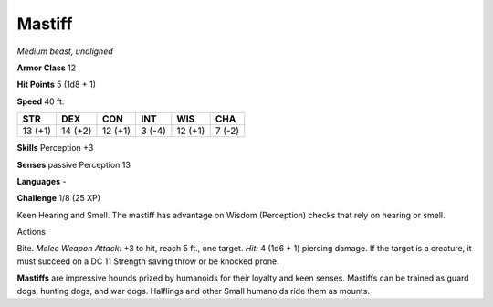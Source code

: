 Mastiff
-------


.. https://stackoverflow.com/questions/11984652/bold-italic-in-restructuredtext

.. raw:: html

   <style type="text/css">
     span.bolditalic {
       font-weight: bold;
       font-style: italic;
     }
   </style>

.. role:: bi
   :class: bolditalic


*Medium beast, unaligned*

**Armor Class** 12

**Hit Points** 5 (1d8 + 1)

**Speed** 40 ft.

+-----------+-----------+-----------+-----------+-----------+-----------+
| STR       | DEX       | CON       | INT       | WIS       | CHA       |
+===========+===========+===========+===========+===========+===========+
| 13 (+1)   | 14 (+2)   | 12 (+1)   | 3 (-4)    | 12 (+1)   | 7 (-2)    |
+-----------+-----------+-----------+-----------+-----------+-----------+

**Skills** Perception +3

**Senses** passive Perception 13

**Languages** -

**Challenge** 1/8 (25 XP)

:bi:`Keen Hearing and Smell`. The mastiff has advantage on Wisdom
(Perception) checks that rely on hearing or smell.

Actions
       

:bi:`Bite`. *Melee Weapon Attack:* +3 to hit, reach 5 ft., one target.
*Hit:* 4 (1d6 + 1) piercing damage. If the target is a creature, it must
succeed on a DC 11 Strength saving throw or be knocked prone.

**Mastiffs** are impressive hounds prized by humanoids for their loyalty
and keen senses. Mastiffs can be trained as guard dogs, hunting dogs,
and war dogs. Halflings and other Small humanoids ride them as mounts.

